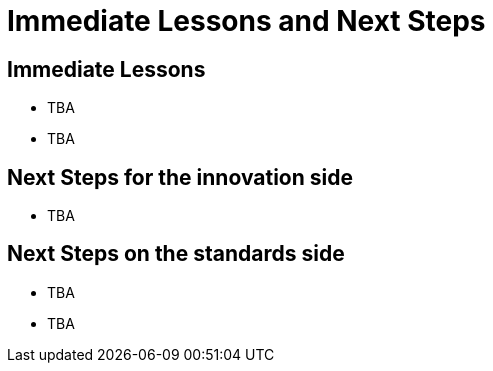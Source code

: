 = Immediate Lessons and Next Steps

== Immediate Lessons

* TBA
* TBA

== Next Steps for the innovation side

* TBA

== Next Steps on the standards side

* TBA
* TBA
